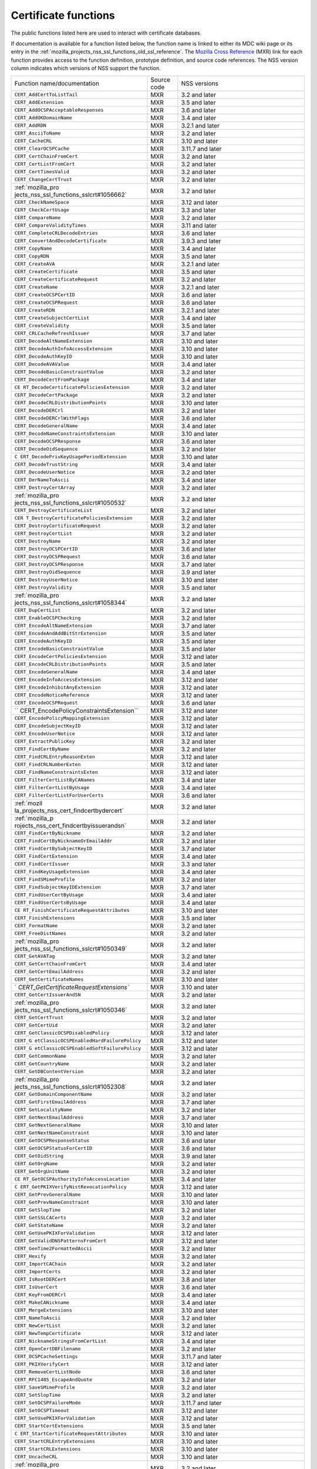.. _mozilla_projects_nss_certificate_functions:

Certificate functions
=====================

.. container::

   The public functions listed here are used to interact with certificate databases.

   If documentation is available for a function listed below, the function name is linked to either
   its MDC wiki page or its entry in the
   :ref:`mozilla_projects_nss_ssl_functions_old_ssl_reference`. The `Mozilla Cross
   Reference <http://mxr.mozilla.org/>`__ (MXR) link for each function provides access to the
   function definition, prototype definition, and source code references. The NSS version column
   indicates which versions of NSS support the function.

   +-----------------------------------------+-------------+-----------------------------------------+
   | Function name/documentation             | Source code | NSS versions                            |
   +-----------------------------------------+-------------+-----------------------------------------+
   | ``CERT_AddCertToListTail``              | MXR         | 3.2 and later                           |
   +-----------------------------------------+-------------+-----------------------------------------+
   | ``CERT_AddExtension``                   | MXR         | 3.5 and later                           |
   +-----------------------------------------+-------------+-----------------------------------------+
   | ``CERT_AddOCSPAcceptableResponses``     | MXR         | 3.6 and later                           |
   +-----------------------------------------+-------------+-----------------------------------------+
   | ``CERT_AddOKDomainName``                | MXR         | 3.4 and later                           |
   +-----------------------------------------+-------------+-----------------------------------------+
   | ``CERT_AddRDN``                         | MXR         | 3.2.1 and later                         |
   +-----------------------------------------+-------------+-----------------------------------------+
   | ``CERT_AsciiToName``                    | MXR         | 3.2 and later                           |
   +-----------------------------------------+-------------+-----------------------------------------+
   | ``CERT_CacheCRL``                       | MXR         | 3.10 and later                          |
   +-----------------------------------------+-------------+-----------------------------------------+
   | ``CERT_ClearOCSPCache``                 | MXR         | 3.11.7 and later                        |
   +-----------------------------------------+-------------+-----------------------------------------+
   | ``CERT_CertChainFromCert``              | MXR         | 3.2 and later                           |
   +-----------------------------------------+-------------+-----------------------------------------+
   | ``CERT_CertListFromCert``               | MXR         | 3.2 and later                           |
   +-----------------------------------------+-------------+-----------------------------------------+
   | ``CERT_CertTimesValid``                 | MXR         | 3.2 and later                           |
   +-----------------------------------------+-------------+-----------------------------------------+
   | ``CERT_ChangeCertTrust``                | MXR         | 3.2 and later                           |
   +-----------------------------------------+-------------+-----------------------------------------+
   | :ref:`mozilla_pro                       | MXR         | 3.2 and later                           |
   | jects_nss_ssl_functions_sslcrt#1056662` |             |                                         |
   +-----------------------------------------+-------------+-----------------------------------------+
   | ``CERT_CheckNameSpace``                 | MXR         | 3.12 and later                          |
   +-----------------------------------------+-------------+-----------------------------------------+
   | ``CERT_CheckCertUsage``                 | MXR         | 3.3 and later                           |
   +-----------------------------------------+-------------+-----------------------------------------+
   | ``CERT_CompareName``                    | MXR         | 3.2 and later                           |
   +-----------------------------------------+-------------+-----------------------------------------+
   | ``CERT_CompareValidityTimes``           | MXR         | 3.11 and later                          |
   +-----------------------------------------+-------------+-----------------------------------------+
   | ``CERT_CompleteCRLDecodeEntries``       | MXR         | 3.6 and later                           |
   +-----------------------------------------+-------------+-----------------------------------------+
   | ``CERT_ConvertAndDecodeCertificate``    | MXR         | 3.9.3 and later                         |
   +-----------------------------------------+-------------+-----------------------------------------+
   | ``CERT_CopyName``                       | MXR         | 3.4 and later                           |
   +-----------------------------------------+-------------+-----------------------------------------+
   | ``CERT_CopyRDN``                        | MXR         | 3.5 and later                           |
   +-----------------------------------------+-------------+-----------------------------------------+
   | ``CERT_CreateAVA``                      | MXR         | 3.2.1 and later                         |
   +-----------------------------------------+-------------+-----------------------------------------+
   | ``CERT_CreateCertificate``              | MXR         | 3.5 and later                           |
   +-----------------------------------------+-------------+-----------------------------------------+
   | ``CERT_CreateCertificateRequest``       | MXR         | 3.2 and later                           |
   +-----------------------------------------+-------------+-----------------------------------------+
   | ``CERT_CreateName``                     | MXR         | 3.2.1 and later                         |
   +-----------------------------------------+-------------+-----------------------------------------+
   | ``CERT_CreateOCSPCertID``               | MXR         | 3.6 and later                           |
   +-----------------------------------------+-------------+-----------------------------------------+
   | ``CERT_CreateOCSPRequest``              | MXR         | 3.6 and later                           |
   +-----------------------------------------+-------------+-----------------------------------------+
   | ``CERT_CreateRDN``                      | MXR         | 3.2.1 and later                         |
   +-----------------------------------------+-------------+-----------------------------------------+
   | ``CERT_CreateSubjectCertList``          | MXR         | 3.4 and later                           |
   +-----------------------------------------+-------------+-----------------------------------------+
   | ``CERT_CreateValidity``                 | MXR         | 3.5 and later                           |
   +-----------------------------------------+-------------+-----------------------------------------+
   | ``CERT_CRLCacheRefreshIssuer``          | MXR         | 3.7 and later                           |
   +-----------------------------------------+-------------+-----------------------------------------+
   | ``CERT_DecodeAltNameExtension``         | MXR         | 3.10 and later                          |
   +-----------------------------------------+-------------+-----------------------------------------+
   | ``CERT_DecodeAuthInfoAccessExtension``  | MXR         | 3.10 and later                          |
   +-----------------------------------------+-------------+-----------------------------------------+
   | ``CERT_DecodeAuthKeyID``                | MXR         | 3.10 and later                          |
   +-----------------------------------------+-------------+-----------------------------------------+
   | ``CERT_DecodeAVAValue``                 | MXR         | 3.4 and later                           |
   +-----------------------------------------+-------------+-----------------------------------------+
   | ``CERT_DecodeBasicConstraintValue``     | MXR         | 3.2 and later                           |
   +-----------------------------------------+-------------+-----------------------------------------+
   | ``CERT_DecodeCertFromPackage``          | MXR         | 3.4 and later                           |
   +-----------------------------------------+-------------+-----------------------------------------+
   | ``CE                                    | MXR         | 3.2 and later                           |
   | RT_DecodeCertificatePoliciesExtension`` |             |                                         |
   +-----------------------------------------+-------------+-----------------------------------------+
   | ``CERT_DecodeCertPackage``              | MXR         | 3.2 and later                           |
   +-----------------------------------------+-------------+-----------------------------------------+
   | ``CERT_DecodeCRLDistributionPoints``    | MXR         | 3.10 and later                          |
   +-----------------------------------------+-------------+-----------------------------------------+
   | ``CERT_DecodeDERCrl``                   | MXR         | 3.2 and later                           |
   +-----------------------------------------+-------------+-----------------------------------------+
   | ``CERT_DecodeDERCrlWithFlags``          | MXR         | 3.6 and later                           |
   +-----------------------------------------+-------------+-----------------------------------------+
   | ``CERT_DecodeGeneralName``              | MXR         | 3.4 and later                           |
   +-----------------------------------------+-------------+-----------------------------------------+
   | ``CERT_DecodeNameConstraintsExtension`` | MXR         | 3.10 and later                          |
   +-----------------------------------------+-------------+-----------------------------------------+
   | ``CERT_DecodeOCSPResponse``             | MXR         | 3.6 and later                           |
   +-----------------------------------------+-------------+-----------------------------------------+
   | ``CERT_DecodeOidSequence``              | MXR         | 3.2 and later                           |
   +-----------------------------------------+-------------+-----------------------------------------+
   | ``C                                     | MXR         | 3.10 and later                          |
   | ERT_DecodePrivKeyUsagePeriodExtension`` |             |                                         |
   +-----------------------------------------+-------------+-----------------------------------------+
   | ``CERT_DecodeTrustString``              | MXR         | 3.4 and later                           |
   +-----------------------------------------+-------------+-----------------------------------------+
   | ``CERT_DecodeUserNotice``               | MXR         | 3.2 and later                           |
   +-----------------------------------------+-------------+-----------------------------------------+
   | ``CERT_DerNameToAscii``                 | MXR         | 3.4 and later                           |
   +-----------------------------------------+-------------+-----------------------------------------+
   | ``CERT_DestroyCertArray``               | MXR         | 3.2 and later                           |
   +-----------------------------------------+-------------+-----------------------------------------+
   | :ref:`mozilla_pro                       | MXR         | 3.2 and later                           |
   | jects_nss_ssl_functions_sslcrt#1050532` |             |                                         |
   +-----------------------------------------+-------------+-----------------------------------------+
   | ``CERT_DestroyCertificateList``         | MXR         | 3.2 and later                           |
   +-----------------------------------------+-------------+-----------------------------------------+
   | ``CER                                   | MXR         | 3.2 and later                           |
   | T_DestroyCertificatePoliciesExtension`` |             |                                         |
   +-----------------------------------------+-------------+-----------------------------------------+
   | ``CERT_DestroyCertificateRequest``      | MXR         | 3.2 and later                           |
   +-----------------------------------------+-------------+-----------------------------------------+
   | ``CERT_DestroyCertList``                | MXR         | 3.2 and later                           |
   +-----------------------------------------+-------------+-----------------------------------------+
   | ``CERT_DestroyName``                    | MXR         | 3.2 and later                           |
   +-----------------------------------------+-------------+-----------------------------------------+
   | ``CERT_DestroyOCSPCertID``              | MXR         | 3.6 and later                           |
   +-----------------------------------------+-------------+-----------------------------------------+
   | ``CERT_DestroyOCSPRequest``             | MXR         | 3.6 and later                           |
   +-----------------------------------------+-------------+-----------------------------------------+
   | ``CERT_DestroyOCSPResponse``            | MXR         | 3.7 and later                           |
   +-----------------------------------------+-------------+-----------------------------------------+
   | ``CERT_DestroyOidSequence``             | MXR         | 3.9 and later                           |
   +-----------------------------------------+-------------+-----------------------------------------+
   | ``CERT_DestroyUserNotice``              | MXR         | 3.10 and later                          |
   +-----------------------------------------+-------------+-----------------------------------------+
   | ``CERT_DestroyValidity``                | MXR         | 3.5 and later                           |
   +-----------------------------------------+-------------+-----------------------------------------+
   | :ref:`mozilla_pro                       | MXR         | 3.2 and later                           |
   | jects_nss_ssl_functions_sslcrt#1058344` |             |                                         |
   +-----------------------------------------+-------------+-----------------------------------------+
   | ``CERT_DupCertList``                    | MXR         | 3.2 and later                           |
   +-----------------------------------------+-------------+-----------------------------------------+
   | ``CERT_EnableOCSPChecking``             | MXR         | 3.2 and later                           |
   +-----------------------------------------+-------------+-----------------------------------------+
   | ``CERT_EncodeAltNameExtension``         | MXR         | 3.7 and later                           |
   +-----------------------------------------+-------------+-----------------------------------------+
   | ``CERT_EncodeAndAddBitStrExtension``    | MXR         | 3.5 and later                           |
   +-----------------------------------------+-------------+-----------------------------------------+
   | ``CERT_EncodeAuthKeyID``                | MXR         | 3.5 and later                           |
   +-----------------------------------------+-------------+-----------------------------------------+
   | ``CERT_EncodeBasicConstraintValue``     | MXR         | 3.5 and later                           |
   +-----------------------------------------+-------------+-----------------------------------------+
   | ``CERT_EncodeCertPoliciesExtension``    | MXR         | 3.12 and later                          |
   +-----------------------------------------+-------------+-----------------------------------------+
   | ``CERT_EncodeCRLDistributionPoints``    | MXR         | 3.5 and later                           |
   +-----------------------------------------+-------------+-----------------------------------------+
   | ``CERT_EncodeGeneralName``              | MXR         | 3.4 and later                           |
   +-----------------------------------------+-------------+-----------------------------------------+
   | ``CERT_EncodeInfoAccessExtension``      | MXR         | 3.12 and later                          |
   +-----------------------------------------+-------------+-----------------------------------------+
   | ``CERT_EncodeInhibitAnyExtension``      | MXR         | 3.12 and later                          |
   +-----------------------------------------+-------------+-----------------------------------------+
   | ``CERT_EncodeNoticeReference``          | MXR         | 3.12 and later                          |
   +-----------------------------------------+-------------+-----------------------------------------+
   | ``CERT_EncodeOCSPRequest``              | MXR         | 3.6 and later                           |
   +-----------------------------------------+-------------+-----------------------------------------+
   | ``                                      | MXR         | 3.12 and later                          |
   | CERT_EncodePolicyConstraintsExtension`` |             |                                         |
   +-----------------------------------------+-------------+-----------------------------------------+
   | ``CERT_EncodePolicyMappingExtension``   | MXR         | 3.12 and later                          |
   +-----------------------------------------+-------------+-----------------------------------------+
   | ``CERT_EncodeSubjectKeyID``             | MXR         | 3.12 and later                          |
   +-----------------------------------------+-------------+-----------------------------------------+
   | ``CERT_EncodeUserNotice``               | MXR         | 3.12 and later                          |
   +-----------------------------------------+-------------+-----------------------------------------+
   | ``CERT_ExtractPublicKey``               | MXR         | 3.2 and later                           |
   +-----------------------------------------+-------------+-----------------------------------------+
   | ``CERT_FindCertByName``                 | MXR         | 3.2 and later                           |
   +-----------------------------------------+-------------+-----------------------------------------+
   | ``CERT_FindCRLEntryReasonExten``        | MXR         | 3.12 and later                          |
   +-----------------------------------------+-------------+-----------------------------------------+
   | ``CERT_FindCRLNumberExten``             | MXR         | 3.12 and later                          |
   +-----------------------------------------+-------------+-----------------------------------------+
   | ``CERT_FindNameConstraintsExten``       | MXR         | 3.12 and later                          |
   +-----------------------------------------+-------------+-----------------------------------------+
   | ``CERT_FilterCertListByCANames``        | MXR         | 3.4 and later                           |
   +-----------------------------------------+-------------+-----------------------------------------+
   | ``CERT_FilterCertListByUsage``          | MXR         | 3.4 and later                           |
   +-----------------------------------------+-------------+-----------------------------------------+
   | ``CERT_FilterCertListForUserCerts``     | MXR         | 3.6 and later                           |
   +-----------------------------------------+-------------+-----------------------------------------+
   | :ref:`mozil                             | MXR         | 3.2 and later                           |
   | la_projects_nss_cert_findcertbydercert` |             |                                         |
   +-----------------------------------------+-------------+-----------------------------------------+
   | :ref:`mozilla_p                         | MXR         | 3.2 and later                           |
   | rojects_nss_cert_findcertbyissuerandsn` |             |                                         |
   +-----------------------------------------+-------------+-----------------------------------------+
   | ``CERT_FindCertByNickname``             | MXR         | 3.2 and later                           |
   +-----------------------------------------+-------------+-----------------------------------------+
   | ``CERT_FindCertByNicknameOrEmailAddr``  | MXR         | 3.2 and later                           |
   +-----------------------------------------+-------------+-----------------------------------------+
   | ``CERT_FindCertBySubjectKeyID``         | MXR         | 3.7 and later                           |
   +-----------------------------------------+-------------+-----------------------------------------+
   | ``CERT_FindCertExtension``              | MXR         | 3.4 and later                           |
   +-----------------------------------------+-------------+-----------------------------------------+
   | ``CERT_FindCertIssuer``                 | MXR         | 3.3 and later                           |
   +-----------------------------------------+-------------+-----------------------------------------+
   | ``CERT_FindKeyUsageExtension``          | MXR         | 3.4 and later                           |
   +-----------------------------------------+-------------+-----------------------------------------+
   | ``CERT_FindSMimeProfile``               | MXR         | 3.2 and later                           |
   +-----------------------------------------+-------------+-----------------------------------------+
   | ``CERT_FindSubjectKeyIDExtension``      | MXR         | 3.7 and later                           |
   +-----------------------------------------+-------------+-----------------------------------------+
   | ``CERT_FindUserCertByUsage``            | MXR         | 3.4 and later                           |
   +-----------------------------------------+-------------+-----------------------------------------+
   | ``CERT_FindUserCertsByUsage``           | MXR         | 3.4 and later                           |
   +-----------------------------------------+-------------+-----------------------------------------+
   | ``CE                                    | MXR         | 3.10 and later                          |
   | RT_FinishCertificateRequestAttributes`` |             |                                         |
   +-----------------------------------------+-------------+-----------------------------------------+
   | ``CERT_FinishExtensions``               | MXR         | 3.5 and later                           |
   +-----------------------------------------+-------------+-----------------------------------------+
   | ``CERT_FormatName``                     | MXR         | 3.2 and later                           |
   +-----------------------------------------+-------------+-----------------------------------------+
   | ``CERT_FreeDistNames``                  | MXR         | 3.2 and later                           |
   +-----------------------------------------+-------------+-----------------------------------------+
   | :ref:`mozilla_pro                       | MXR         | 3.2 and later                           |
   | jects_nss_ssl_functions_sslcrt#1050349` |             |                                         |
   +-----------------------------------------+-------------+-----------------------------------------+
   | ``CERT_GetAVATag``                      | MXR         | 3.2 and later                           |
   +-----------------------------------------+-------------+-----------------------------------------+
   | ``CERT_GetCertChainFromCert``           | MXR         | 3.4 and later                           |
   +-----------------------------------------+-------------+-----------------------------------------+
   | ``CERT_GetCertEmailAddress``            | MXR         | 3.2 and later                           |
   +-----------------------------------------+-------------+-----------------------------------------+
   | ``CERT_GetCertificateNames``            | MXR         | 3.10 and later                          |
   +-----------------------------------------+-------------+-----------------------------------------+
   | `                                       | MXR         | 3.10 and later                          |
   | `CERT_GetCertificateRequestExtensions`` |             |                                         |
   +-----------------------------------------+-------------+-----------------------------------------+
   | ``CERT_GetCertIssuerAndSN``             | MXR         | 3.2 and later                           |
   +-----------------------------------------+-------------+-----------------------------------------+
   | :ref:`mozilla_pro                       | MXR         | 3.2 and later                           |
   | jects_nss_ssl_functions_sslcrt#1050346` |             |                                         |
   +-----------------------------------------+-------------+-----------------------------------------+
   | ``CERT_GetCertTrust``                   | MXR         | 3.2 and later                           |
   +-----------------------------------------+-------------+-----------------------------------------+
   | ``CERT_GetCertUid``                     | MXR         | 3.2 and later                           |
   +-----------------------------------------+-------------+-----------------------------------------+
   | ``CERT_GetClassicOCSPDisabledPolicy``   | MXR         | 3.12 and later                          |
   +-----------------------------------------+-------------+-----------------------------------------+
   | ``CERT_G                                | MXR         | 3.12 and later                          |
   | etClassicOCSPEnabledHardFailurePolicy`` |             |                                         |
   +-----------------------------------------+-------------+-----------------------------------------+
   | ``CERT_G                                | MXR         | 3.12 and later                          |
   | etClassicOCSPEnabledSoftFailurePolicy`` |             |                                         |
   +-----------------------------------------+-------------+-----------------------------------------+
   | ``CERT_GetCommonName``                  | MXR         | 3.2 and later                           |
   +-----------------------------------------+-------------+-----------------------------------------+
   | ``CERT_GetCountryName``                 | MXR         | 3.2 and later                           |
   +-----------------------------------------+-------------+-----------------------------------------+
   | ``CERT_GetDBContentVersion``            | MXR         | 3.2 and later                           |
   +-----------------------------------------+-------------+-----------------------------------------+
   | :ref:`mozilla_pro                       | MXR         | 3.2 and later                           |
   | jects_nss_ssl_functions_sslcrt#1052308` |             |                                         |
   +-----------------------------------------+-------------+-----------------------------------------+
   | ``CERT_GetDomainComponentName``         | MXR         | 3.2 and later                           |
   +-----------------------------------------+-------------+-----------------------------------------+
   | ``CERT_GetFirstEmailAddress``           | MXR         | 3.7 and later                           |
   +-----------------------------------------+-------------+-----------------------------------------+
   | ``CERT_GetLocalityName``                | MXR         | 3.2 and later                           |
   +-----------------------------------------+-------------+-----------------------------------------+
   | ``CERT_GetNextEmailAddress``            | MXR         | 3.7 and later                           |
   +-----------------------------------------+-------------+-----------------------------------------+
   | ``CERT_GetNextGeneralName``             | MXR         | 3.10 and later                          |
   +-----------------------------------------+-------------+-----------------------------------------+
   | ``CERT_GetNextNameConstraint``          | MXR         | 3.10 and later                          |
   +-----------------------------------------+-------------+-----------------------------------------+
   | ``CERT_GetOCSPResponseStatus``          | MXR         | 3.6 and later                           |
   +-----------------------------------------+-------------+-----------------------------------------+
   | ``CERT_GetOCSPStatusForCertID``         | MXR         | 3.6 and later                           |
   +-----------------------------------------+-------------+-----------------------------------------+
   | ``CERT_GetOidString``                   | MXR         | 3.9 and later                           |
   +-----------------------------------------+-------------+-----------------------------------------+
   | ``CERT_GetOrgName``                     | MXR         | 3.2 and later                           |
   +-----------------------------------------+-------------+-----------------------------------------+
   | ``CERT_GetOrgUnitName``                 | MXR         | 3.2 and later                           |
   +-----------------------------------------+-------------+-----------------------------------------+
   | ``CE                                    | MXR         | 3.4 and later                           |
   | RT_GetOCSPAuthorityInfoAccessLocation`` |             |                                         |
   +-----------------------------------------+-------------+-----------------------------------------+
   | ``C                                     | MXR         | 3.12 and later                          |
   | ERT_GetPKIXVerifyNistRevocationPolicy`` |             |                                         |
   +-----------------------------------------+-------------+-----------------------------------------+
   | ``CERT_GetPrevGeneralName``             | MXR         | 3.10 and later                          |
   +-----------------------------------------+-------------+-----------------------------------------+
   | ``CERT_GetPrevNameConstraint``          | MXR         | 3.10 and later                          |
   +-----------------------------------------+-------------+-----------------------------------------+
   | ``CERT_GetSlopTime``                    | MXR         | 3.2 and later                           |
   +-----------------------------------------+-------------+-----------------------------------------+
   | ``CERT_GetSSLCACerts``                  | MXR         | 3.2 and later                           |
   +-----------------------------------------+-------------+-----------------------------------------+
   | ``CERT_GetStateName``                   | MXR         | 3.2 and later                           |
   +-----------------------------------------+-------------+-----------------------------------------+
   | ``CERT_GetUsePKIXForValidation``        | MXR         | 3.12 and later                          |
   +-----------------------------------------+-------------+-----------------------------------------+
   | ``CERT_GetValidDNSPatternsFromCert``    | MXR         | 3.12 and later                          |
   +-----------------------------------------+-------------+-----------------------------------------+
   | ``CERT_GenTime2FormattedAscii``         | MXR         | 3.2 and later                           |
   +-----------------------------------------+-------------+-----------------------------------------+
   | ``CERT_Hexify``                         | MXR         | 3.2 and later                           |
   +-----------------------------------------+-------------+-----------------------------------------+
   | ``CERT_ImportCAChain``                  | MXR         | 3.2 and later                           |
   +-----------------------------------------+-------------+-----------------------------------------+
   | ``CERT_ImportCerts``                    | MXR         | 3.2 and later                           |
   +-----------------------------------------+-------------+-----------------------------------------+
   | ``CERT_IsRootDERCert``                  | MXR         | 3.8 and later                           |
   +-----------------------------------------+-------------+-----------------------------------------+
   | ``CERT_IsUserCert``                     | MXR         | 3.6 and later                           |
   +-----------------------------------------+-------------+-----------------------------------------+
   | ``CERT_KeyFromDERCrl``                  | MXR         | 3.4 and later                           |
   +-----------------------------------------+-------------+-----------------------------------------+
   | ``CERT_MakeCANickname``                 | MXR         | 3.4 and later                           |
   +-----------------------------------------+-------------+-----------------------------------------+
   | ``CERT_MergeExtensions``                | MXR         | 3.10 and later                          |
   +-----------------------------------------+-------------+-----------------------------------------+
   | ``CERT_NameToAscii``                    | MXR         | 3.2 and later                           |
   +-----------------------------------------+-------------+-----------------------------------------+
   | ``CERT_NewCertList``                    | MXR         | 3.2 and later                           |
   +-----------------------------------------+-------------+-----------------------------------------+
   | ``CERT_NewTempCertificate``             | MXR         | 3.12 and later                          |
   +-----------------------------------------+-------------+-----------------------------------------+
   | ``CERT_NicknameStringsFromCertList``    | MXR         | 3.4 and later                           |
   +-----------------------------------------+-------------+-----------------------------------------+
   | ``CERT_OpenCertDBFilename``             | MXR         | 3.2 and later                           |
   +-----------------------------------------+-------------+-----------------------------------------+
   | ``CERT_OCSPCacheSettings``              | MXR         | 3.11.7 and later                        |
   +-----------------------------------------+-------------+-----------------------------------------+
   | ``CERT_PKIXVerifyCert``                 | MXR         | 3.12 and later                          |
   +-----------------------------------------+-------------+-----------------------------------------+
   | ``CERT_RemoveCertListNode``             | MXR         | 3.6 and later                           |
   +-----------------------------------------+-------------+-----------------------------------------+
   | ``CERT_RFC1485_EscapeAndQuote``         | MXR         | 3.2 and later                           |
   +-----------------------------------------+-------------+-----------------------------------------+
   | ``CERT_SaveSMimeProfile``               | MXR         | 3.2 and later                           |
   +-----------------------------------------+-------------+-----------------------------------------+
   | ``CERT_SetSlopTime``                    | MXR         | 3.2 and later                           |
   +-----------------------------------------+-------------+-----------------------------------------+
   | ``CERT_SetOCSPFailureMode``             | MXR         | 3.11.7 and later                        |
   +-----------------------------------------+-------------+-----------------------------------------+
   | ``CERT_SetOCSPTimeout``                 | MXR         | 3.12 and later                          |
   +-----------------------------------------+-------------+-----------------------------------------+
   | ``CERT_SetUsePKIXForValidation``        | MXR         | 3.12 and later                          |
   +-----------------------------------------+-------------+-----------------------------------------+
   | ``CERT_StartCertExtensions``            | MXR         | 3.5 and later                           |
   +-----------------------------------------+-------------+-----------------------------------------+
   | ``C                                     | MXR         | 3.10 and later                          |
   | ERT_StartCertificateRequestAttributes`` |             |                                         |
   +-----------------------------------------+-------------+-----------------------------------------+
   | ``CERT_StartCRLEntryExtensions``        | MXR         | 3.10 and later                          |
   +-----------------------------------------+-------------+-----------------------------------------+
   | ``CERT_StartCRLExtensions``             | MXR         | 3.10 and later                          |
   +-----------------------------------------+-------------+-----------------------------------------+
   | ``CERT_UncacheCRL``                     | MXR         | 3.10 and later                          |
   +-----------------------------------------+-------------+-----------------------------------------+
   | :ref:`mozilla_pro                       | MXR         | 3.2 and later                           |
   | jects_nss_ssl_functions_sslcrt#1050342` |             |                                         |
   +-----------------------------------------+-------------+-----------------------------------------+
   | ``CERT_VerifyCACertForUsage``           | MXR         | 3.6 and later                           |
   +-----------------------------------------+-------------+-----------------------------------------+
   | ``CERT_VerifyCert``                     | MXR         | 3.2 and later. If you need to verify    |
   |                                         |             | for multiple usages use                 |
   |                                         |             | CERT_VerifyCertificate                  |
   +-----------------------------------------+-------------+-----------------------------------------+
   | ``CERT_VerifyCertificate``              | MXR         | 3.6 and later                           |
   +-----------------------------------------+-------------+-----------------------------------------+
   | ``CERT_VerifyCertificateNow``           | MXR         | 3.6 and later                           |
   +-----------------------------------------+-------------+-----------------------------------------+
   | :ref:`mozilla_pro                       | MXR         | 3.2 and later. If you need to verify    |
   | jects_nss_ssl_functions_sslcrt#1058011` |             | for multiple usages use                 |
   |                                         |             | CERT_VerifyCertificateNow               |
   +-----------------------------------------+-------------+-----------------------------------------+
   | ``CERT_VerifyOCSPResponseSignature``    | MXR         | 3.6 and later                           |
   +-----------------------------------------+-------------+-----------------------------------------+
   | ``CERT_VerifySignedData``               | MXR         | 3.4 and later                           |
   +-----------------------------------------+-------------+-----------------------------------------+
   | ``CERT_VerifySignedDataWithPublicKey``  | MXR         | 3.7 and later                           |
   +-----------------------------------------+-------------+-----------------------------------------+
   | ``C                                     | MXR         | 3.7 and later                           |
   | ERT_VerifySignedDataWithPublicKeyInfo`` |             |                                         |
   +-----------------------------------------+-------------+-----------------------------------------+
   | :ref:`mozilla_pro                       | MXR         | 3.2 and later                           |
   | jects_nss_ssl_functions_sslcrt#1056760` |             |                                         |
   +-----------------------------------------+-------------+-----------------------------------------+
   | :ref:`mozilla_pro                       | MXR         | 3.2 and later                           |
   | jects_nss_ssl_functions_sslcrt#1056950` |             |                                         |
   +-----------------------------------------+-------------+-----------------------------------------+